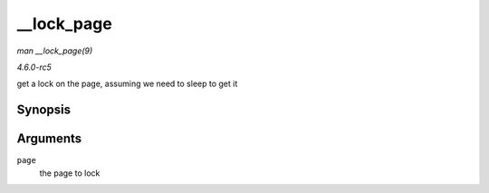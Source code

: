 .. -*- coding: utf-8; mode: rst -*-

.. _API---lock-page:

===========
__lock_page
===========

*man __lock_page(9)*

*4.6.0-rc5*

get a lock on the page, assuming we need to sleep to get it


Synopsis
========

.. c:function:: void __lock_page( struct page * page )

Arguments
=========

``page``
    the page to lock


.. ------------------------------------------------------------------------------
.. This file was automatically converted from DocBook-XML with the dbxml
.. library (https://github.com/return42/sphkerneldoc). The origin XML comes
.. from the linux kernel, refer to:
..
.. * https://github.com/torvalds/linux/tree/master/Documentation/DocBook
.. ------------------------------------------------------------------------------
